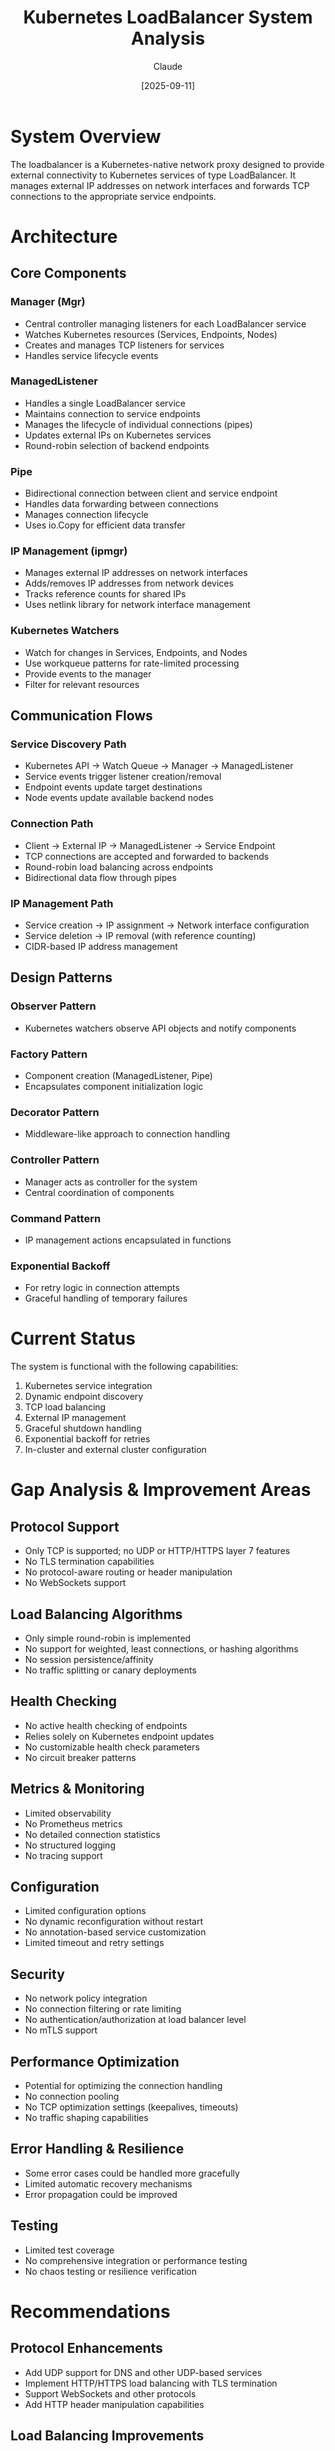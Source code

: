 #+TITLE: Kubernetes LoadBalancer System Analysis
#+AUTHOR: Claude
#+DATE: [2025-09-11]

* System Overview

The loadbalancer is a Kubernetes-native network proxy designed to provide external connectivity to Kubernetes services of type LoadBalancer. It manages external IP addresses on network interfaces and forwards TCP connections to the appropriate service endpoints.

* Architecture

** Core Components

*** Manager (Mgr)
- Central controller managing listeners for each LoadBalancer service
- Watches Kubernetes resources (Services, Endpoints, Nodes)
- Creates and manages TCP listeners for services
- Handles service lifecycle events

*** ManagedListener
- Handles a single LoadBalancer service
- Maintains connection to service endpoints
- Manages the lifecycle of individual connections (pipes)
- Updates external IPs on Kubernetes services
- Round-robin selection of backend endpoints

*** Pipe
- Bidirectional connection between client and service endpoint
- Handles data forwarding between connections
- Manages connection lifecycle
- Uses io.Copy for efficient data transfer

*** IP Management (ipmgr)
- Manages external IP addresses on network interfaces
- Adds/removes IP addresses from network devices
- Tracks reference counts for shared IPs
- Uses netlink library for network interface management

*** Kubernetes Watchers
- Watch for changes in Services, Endpoints, and Nodes
- Use workqueue patterns for rate-limited processing
- Provide events to the manager
- Filter for relevant resources

** Communication Flows

*** Service Discovery Path
- Kubernetes API → Watch Queue → Manager → ManagedListener
- Service events trigger listener creation/removal
- Endpoint events update target destinations
- Node events update available backend nodes

*** Connection Path
- Client → External IP → ManagedListener → Service Endpoint
- TCP connections are accepted and forwarded to backends
- Round-robin load balancing across endpoints
- Bidirectional data flow through pipes

*** IP Management Path
- Service creation → IP assignment → Network interface configuration
- Service deletion → IP removal (with reference counting)
- CIDR-based IP address management

** Design Patterns

*** Observer Pattern
- Kubernetes watchers observe API objects and notify components

*** Factory Pattern
- Component creation (ManagedListener, Pipe)
- Encapsulates component initialization logic

*** Decorator Pattern
- Middleware-like approach to connection handling

*** Controller Pattern
- Manager acts as controller for the system
- Central coordination of components

*** Command Pattern
- IP management actions encapsulated in functions

*** Exponential Backoff
- For retry logic in connection attempts
- Graceful handling of temporary failures

* Current Status

The system is functional with the following capabilities:

1. Kubernetes service integration
2. Dynamic endpoint discovery
3. TCP load balancing
4. External IP management
5. Graceful shutdown handling
6. Exponential backoff for retries
7. In-cluster and external cluster configuration

* Gap Analysis & Improvement Areas

** Protocol Support
- Only TCP is supported; no UDP or HTTP/HTTPS layer 7 features
- No TLS termination capabilities
- No protocol-aware routing or header manipulation
- No WebSockets support

** Load Balancing Algorithms
- Only simple round-robin is implemented
- No support for weighted, least connections, or hashing algorithms
- No session persistence/affinity
- No traffic splitting or canary deployments

** Health Checking
- No active health checking of endpoints
- Relies solely on Kubernetes endpoint updates
- No customizable health check parameters
- No circuit breaker patterns

** Metrics & Monitoring
- Limited observability
- No Prometheus metrics
- No detailed connection statistics
- No structured logging
- No tracing support

** Configuration
- Limited configuration options
- No dynamic reconfiguration without restart
- No annotation-based service customization
- Limited timeout and retry settings

** Security
- No network policy integration
- No connection filtering or rate limiting
- No authentication/authorization at load balancer level
- No mTLS support

** Performance Optimization
- Potential for optimizing the connection handling
- No connection pooling
- No TCP optimization settings (keepalives, timeouts)
- No traffic shaping capabilities

** Error Handling & Resilience
- Some error cases could be handled more gracefully
- Limited automatic recovery mechanisms
- Error propagation could be improved

** Testing
- Limited test coverage
- No comprehensive integration or performance testing
- No chaos testing or resilience verification

* Recommendations

** Protocol Enhancements
- Add UDP support for DNS and other UDP-based services
- Implement HTTP/HTTPS load balancing with TLS termination
- Support WebSockets and other protocols
- Add HTTP header manipulation capabilities

** Load Balancing Improvements
- Implement additional balancing algorithms (least connections, hash-based)
- Add session persistence options (cookie-based, IP-based)
- Support for priority and weights
- Implement traffic splitting for canary deployments

** Health Checking
- Implement active health probes
- Support customizable health check parameters
- Add circuit breaker patterns for failing endpoints
- Implement slow start for new endpoints

** Metrics & Monitoring
- Add Prometheus metrics endpoints
- Collect and expose detailed statistics
- Implement tracing for request flows
- Enhance logging with structured formats
- Add performance dashboards

** Configuration Flexibility
- Support service annotations for per-service configuration
- Dynamic configuration reloading
- More granular timeout and retry settings
- External configuration store integration

** Security Enhancements
- Implement connection filtering
- Add rate limiting capabilities
- Integrate with network policies
- Support for mTLS
- Add DDoS protection features

** Performance Optimizations
- Connection pooling
- TCP optimization settings
- Consider using more efficient I/O patterns
- Buffer management improvements
- Implement traffic shaping

** Error Handling Improvements
- More comprehensive error recovery
- Better error propagation
- Improved logging of error conditions
- Self-healing capabilities

** Documentation & Examples
- Improve documentation
- Add example configurations
- Document integration patterns
- Create operator guides

** Testing Improvements
- Expand unit test coverage
- Add integration and load testing
- Implement benchmarks
- Add chaos testing

* Conclusion

The system provides a solid foundation for Kubernetes load balancing with a focus on simplicity. The design is modular and follows good software engineering practices. The key components (Manager, ManagedListener, Pipe, IP management) are well-separated with clear responsibilities.

The recommended enhancements would elevate the system to support more demanding production environments and complex use cases. Prioritization should focus on protocol support, health checking, and monitoring capabilities as these would provide the most immediate operational benefits.